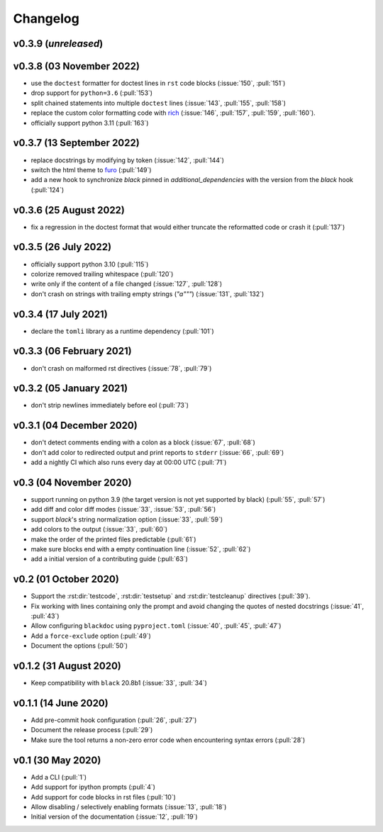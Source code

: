 Changelog
=========
v0.3.9 (*unreleased*)
---------------------


v0.3.8 (03 November 2022)
-------------------------
- use the ``doctest`` formatter for doctest lines in ``rst`` code blocks (:issue:`150`, :pull:`151`)
- drop support for ``python=3.6`` (:pull:`153`)
- split chained statements into multiple ``doctest`` lines (:issue:`143`, :pull:`155`, :pull:`158`)
- replace the custom color formatting code with `rich <https://github.com/textualize/rich>`_
  (:issue:`146`, :pull:`157`, :pull:`159`, :pull:`160`).
- officially support python 3.11 (:pull:`163`)

v0.3.7 (13 September 2022)
--------------------------
- replace docstrings by modifying by token (:issue:`142`, :pull:`144`)
- switch the html theme to `furo <https://pradyunsg.me/furo>`_ (:pull:`149`)
- add a new hook to synchronize `black` pinned in `additional_dependencies` with the version from
  the `black` hook (:pull:`124`)

v0.3.6 (25 August 2022)
-----------------------
- fix a regression in the doctest format that would either truncate
  the reformatted code or crash it (:pull:`137`)

v0.3.5 (26 July 2022)
---------------------
- officially support python 3.10 (:pull:`115`)
- colorize removed trailing whitespace (:pull:`120`)
- write only if the content of a file changed (:issue:`127`, :pull:`128`)
- don't crash on strings with trailing empty strings (`"a"""`) (:issue:`131`, :pull:`132`)

v0.3.4 (17 July 2021)
---------------------
- declare the ``tomli`` library as a runtime dependency (:pull:`101`)

v0.3.3 (06 February 2021)
-------------------------
- don't crash on malformed rst directives (:issue:`78`, :pull:`79`)

v0.3.2 (05 January 2021)
------------------------
- don't strip newlines immediately before eol (:pull:`73`)

v0.3.1 (04 December 2020)
-------------------------
- don't detect comments ending with a colon as a block (:issue:`67`, :pull:`68`)
- don't add color to redirected output and print reports to ``stderr`` (:issue:`66`, :pull:`69`)
- add a nightly CI which also runs every day at 00:00 UTC (:pull:`71`)

v0.3 (04 November 2020)
-----------------------
- support running on python 3.9 (the target version is not yet supported by black)
  (:pull:`55`, :pull:`57`)
- add diff and color diff modes (:issue:`33`, :issue:`53`, :pull:`56`)
- support `black`'s string normalization option (:issue:`33`, :pull:`59`)
- add colors to the output (:issue:`33`, :pull:`60`)
- make the order of the printed files predictable (:pull:`61`)
- make sure blocks end with a empty continuation line (:issue:`52`, :pull:`62`)
- add a initial version of a contributing guide (:pull:`63`)


v0.2 (01 October 2020)
----------------------
- Support the :rst:dir:`testcode`, :rst:dir:`testsetup` and
  :rst:dir:`testcleanup` directives (:pull:`39`).
- Fix working with lines containing only the prompt and avoid changing the
  quotes of nested docstrings (:issue:`41`, :pull:`43`)
- Allow configuring ``blackdoc`` using ``pyproject.toml``
  (:issue:`40`, :pull:`45`, :pull:`47`)
- Add a ``force-exclude`` option (:pull:`49`)
- Document the options (:pull:`50`)


v0.1.2 (31 August 2020)
-----------------------
- Keep compatibility with ``black`` 20.8b1 (:issue:`33`, :pull:`34`)

v0.1.1 (14 June 2020)
---------------------
- Add pre-commit hook configuration (:pull:`26`, :pull:`27`)
- Document the release process (:pull:`29`)
- Make sure the tool returns a non-zero error code when encountering
  syntax errors (:pull:`28`)


v0.1 (30 May 2020)
------------------

- Add a CLI (:pull:`1`)
- Add support for ipython prompts (:pull:`4`)
- Add support for code blocks in rst files (:pull:`10`)
- Allow disabling / selectively enabling formats (:issue:`13`, :pull:`18`)
- Initial version of the documentation (:issue:`12`, :pull:`19`)
